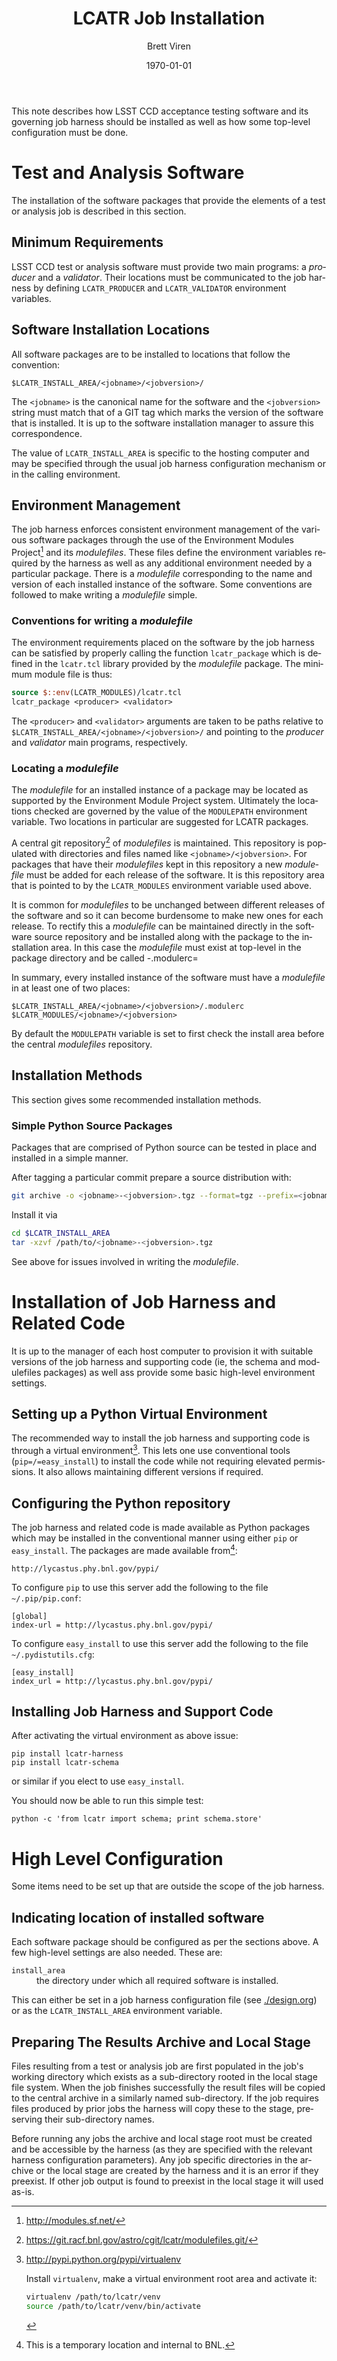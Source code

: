 #+TITLE: LCATR Job Installation
#+AUTHOR: Brett Viren
#+EMAIL: bv@bnl.gov
#+DATE: \today

#+LATEX_HEADER: \usepackage{hyperref}
#+LATEX_HEADER: \hypersetup{
#+LATEX_HEADER:   hyperindex=true,
#+LATEX_HEADER:   plainpages=false,
#+LATEX_HEADER:   colorlinks=true,
#+LATEX_HEADER:   linkcolor=black
#+LATEX_HEADER: }

#+DESCRIPTION:
#+KEYWORDS:
#+LANGUAGE:  en
#+OPTIONS:   H:3 num:t toc:t \n:nil @:t ::t |:t ^:t -:t f:t *:t <:t
#+OPTIONS:   TeX:t LaTeX:t skip:nil d:nil todo:t pri:nil tags:not-in-toc
#+INFOJS_OPT: view:nil toc:nil ltoc:t mouse:underline buttons:0 path:http://orgmode.org/org-info.js
#+EXPORT_SELECT_TAGS: export
#+EXPORT_EXCLUDE_TAGS: noexport
#+LINK_UP:
#+LINK_HOME:
#+XSLT:

This note describes how LSST CCD acceptance testing software and its
governing job harness should be installed as well as how some
top-level configuration must be done.

* Test and Analysis Software

The installation of the software packages that provide the elements of
a test or analysis job is described in this section.

** Minimum Requirements

LSST CCD test or analysis software must provide two main programs: a
/producer/ and a /validator/.  Their locations must be communicated to
the job harness by defining =LCATR_PRODUCER= and =LCATR_VALIDATOR=
environment variables.  


** Software Installation Locations

All software packages are to be installed to locations that follow the
convention:

#+BEGIN_EXAMPLE
$LCATR_INSTALL_AREA/<jobname>/<jobversion>/
#+END_EXAMPLE

The =<jobname>= is the canonical name for the software and the
=<jobversion>= string must match that of a GIT tag which marks the
version of the software that is installed.  It is up to the software
installation manager to assure this correspondence.

The value of =LCATR_INSTALL_AREA= is specific to the hosting computer
and may be specified through the usual job harness configuration
mechanism or in the calling environment.


** Environment Management

The job harness enforces consistent environment management of the
various software packages through the use of the Environment Modules
Project[fn:web] and its /modulefiles/.  These files define the
environment variables required by the harness as well as any
additional environment needed by a particular package.  There is a
/modulefile/ corresponding to the name and version of each installed
instance of the software.  Some conventions are followed to make
writing a /modulefile/ simple.

[fn:web] http://modules.sf.net/

*** Conventions for writing a /modulefile/

The environment requirements placed on the software by the job harness
can be satisfied by properly calling the function =lcatr_package=
which is defined in the =lcatr.tcl= library provided by the
/modulefile/ package.  The minimum module file is thus:

#+BEGIN_SRC Tcl
source $::env(LCATR_MODULES)/lcatr.tcl
lcatr_package <producer> <validator>
#+END_SRC

The =<producer>= and =<validator>= arguments are taken to be paths
relative to =$LCATR_INSTALL_AREA/<jobname>/<jobversion>/= and pointing
to the /producer/ and /validator/ main programs, respectively.


*** Locating a /modulefile/

The /modulefile/ for an installed instance of a package may be located
as supported by the Environment Module Project system.  Ultimately the
locations checked are governed by the value of the =MODULEPATH=
environment variable.  Two locations in particular are suggested for
LCATR packages.

A central git repository[fn:mfgit] of /modulefiles/ is maintained.  This
repository is populated with directories and files named like
=<jobname>/<jobversion>=.  For packages that have their /modulefiles/
kept in this repository a new /modulefile/ must be added for each
release of the software.  It is this repository area that is pointed
to by the =LCATR_MODULES= environment variable used above.

It is common for /modulefiles/ to be unchanged between different
releases of the software and so it can become burdensome to make new
ones for each release.  To rectify this a /modulefile/ can be
maintained directly in the software source repository and be installed
along with the package to the installation area.  In this case the
/modulefile/ must exist at top-level in the package directory and be
called -.modulerc=
 

In summary, every installed instance of the software must have a
/modulefile/ in at least one of two places:

#+begin_example
$LCATR_INSTALL_AREA/<jobname>/<jobversion>/.modulerc
$LCATR_MODULES/<jobname>/<jobversion>
#+end_example

By default the =MODULEPATH= variable is set to first check the install
area before the central /modulefiles/ repository.

[fn:mfgit] https://git.racf.bnl.gov/astro/cgit/lcatr/modulefiles.git/

** Installation Methods

This section gives some recommended installation methods.

*** Simple Python Source Packages

Packages that are comprised of Python source can be tested in place
and installed in a simple manner.

After tagging a particular commit prepare a source distribution with:

#+begin_src sh
git archive -o <jobname>-<jobversion>.tgz --format=tgz --prefix=<jobname>/<jobversion>/ <jobversion>
#+end_src

Install it via

#+begin_src sh
cd $LCATR_INSTALL_AREA
tar -xzvf /path/to/<jobname>-<jobversion>.tgz
#+end_src

See above for issues involved in writing the /modulefile/.

* Installation of Job Harness and Related Code

It is up to the manager of each host computer to provision it with
suitable versions of the job harness and supporting code (ie, the
schema and modulefiles packages) as well ass provide some basic
high-level environment settings.

** Setting up a Python Virtual Environment

The recommended way to install the job harness and supporting code is
through a virtual environment[fn:venv].  This lets one use
conventional tools (=pip=/=easy_install=) to install the code while
not requiring elevated permissions.  It also allows maintaining
different versions if required.

[fn:venv] http://pypi.python.org/pypi/virtualenv

Install =virtualenv=, make a virtual environment root area and
activate it:

#+begin_src sh
virtualenv /path/to/lcatr/venv
source /path/to/lcatr/venv/bin/activate
#+end_src

** Configuring the Python repository

The job harness and related code is made available as Python packages
which may be installed in the conventional manner using either =pip=
or =easy_install=.  The packages are made available from[fn:pypicaveat]:

#+begin_example
http://lycastus.phy.bnl.gov/pypi/
#+end_example

To configure =pip= to use this server add the following to the file
=~/.pip/pip.conf=:

#+begin_example
[global]
index-url = http://lycastus.phy.bnl.gov/pypi/
#+end_example

To configure =easy_install= to use this server add the following to
the file =~/.pydistutils.cfg=:
 
#+begin_example
[easy_install]
index_url = http://lycastus.phy.bnl.gov/pypi/
#+end_example

[fn:pypicaveat] This is a temporary location and internal to BNL.

** Installing Job Harness and Support Code

After activating the virtual environment as above issue:

#+begin_example
pip install lcatr-harness
pip install lcatr-schema
#+end_example

or similar if you elect to use =easy_install=.

You should now be able to run this simple test:

#+begin_example
python -c 'from lcatr import schema; print schema.store'
#+end_example

* High Level Configuration

Some items need to be set up that are outside the scope of the job
harness.

** Indicating location of installed software

Each software package should be configured as per the sections above.
A few high-level settings are also needed.  These are:

 - =install_area= :: the directory under which all required software
                     is installed.

 This can either be set in a job harness configuration file (see
 [[./design.org]]) or as the =LCATR_INSTALL_AREA= environment variable.

** Preparing The Results Archive and Local Stage

Files resulting from a test or analysis job are first populated in the
job's working directory which exists as a sub-directory rooted in the
local stage file system.  When the job finishes successfully the
result files will be copied to the central archive in a similarly
named sub-directory.  If the job requires files produced by prior jobs
the harness will copy these to the stage, preserving their
sub-directory names.

Before running any jobs the archive and local stage root must be
created and be accessible by the harness (as they are specified with
the relevant harness configuration parameters).  Any job specific
directories in the archive or the local stage are created by the
harness and it is an error if they preexist.  If other job output
is found to preexist in the local stage it will used as-is.


